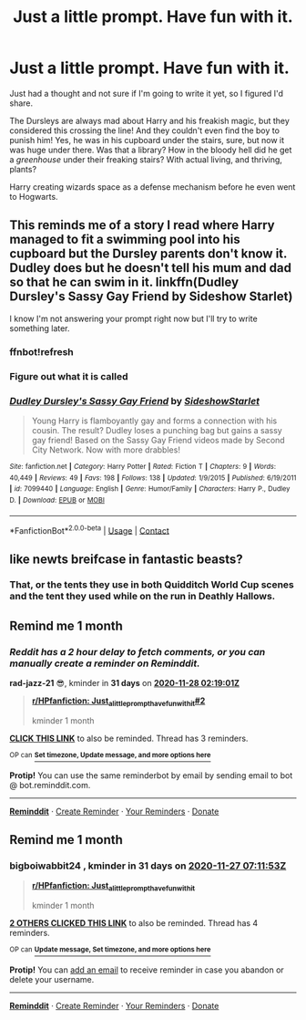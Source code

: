 #+TITLE: Just a little prompt. Have fun with it.

* Just a little prompt. Have fun with it.
:PROPERTIES:
:Author: givemehthaprompts
:Score: 69
:DateUnix: 1603764913.0
:DateShort: 2020-Oct-27
:FlairText: Prompt
:END:
Just had a thought and not sure if I'm going to write it yet, so I figured I'd share.

The Dursleys are always mad about Harry and his freakish magic, but they considered this crossing the line! And they couldn't even find the boy to punish him! Yes, he was in his cupboard under the stairs, sure, but now it was huge under there. Was that a library? How in the bloody hell did he get a /greenhouse/ under their freaking stairs? With actual living, and thriving, plants?

Harry creating wizards space as a defense mechanism before he even went to Hogwarts.


** This reminds me of a story I read where Harry managed to fit a swimming pool into his cupboard but the Dursley parents don't know it. Dudley does but he doesn't tell his mum and dad so that he can swim in it. linkffn(Dudley Dursley's Sassy Gay Friend by Sideshow Starlet)

I know I'm not answering your prompt right now but I'll try to write something later.
:PROPERTIES:
:Author: Termsndconditions
:Score: 21
:DateUnix: 1603778162.0
:DateShort: 2020-Oct-27
:END:

*** ffnbot!refresh
:PROPERTIES:
:Author: Termsndconditions
:Score: 3
:DateUnix: 1603783925.0
:DateShort: 2020-Oct-27
:END:


*** Figure out what it is called
:PROPERTIES:
:Author: NeuralREAPER945
:Score: 3
:DateUnix: 1603780805.0
:DateShort: 2020-Oct-27
:END:


*** [[https://www.fanfiction.net/s/7099440/1/][*/Dudley Dursley's Sassy Gay Friend/*]] by [[https://www.fanfiction.net/u/1631383/SideshowStarlet][/SideshowStarlet/]]

#+begin_quote
  Young Harry is flamboyantly gay and forms a connection with his cousin. The result? Dudley loses a punching bag but gains a sassy gay friend! Based on the Sassy Gay Friend videos made by Second City Network. Now with more drabbles!
#+end_quote

^{/Site/:} ^{fanfiction.net} ^{*|*} ^{/Category/:} ^{Harry} ^{Potter} ^{*|*} ^{/Rated/:} ^{Fiction} ^{T} ^{*|*} ^{/Chapters/:} ^{9} ^{*|*} ^{/Words/:} ^{40,449} ^{*|*} ^{/Reviews/:} ^{49} ^{*|*} ^{/Favs/:} ^{198} ^{*|*} ^{/Follows/:} ^{138} ^{*|*} ^{/Updated/:} ^{1/9/2015} ^{*|*} ^{/Published/:} ^{6/19/2011} ^{*|*} ^{/id/:} ^{7099440} ^{*|*} ^{/Language/:} ^{English} ^{*|*} ^{/Genre/:} ^{Humor/Family} ^{*|*} ^{/Characters/:} ^{Harry} ^{P.,} ^{Dudley} ^{D.} ^{*|*} ^{/Download/:} ^{[[http://www.ff2ebook.com/old/ffn-bot/index.php?id=7099440&source=ff&filetype=epub][EPUB]]} ^{or} ^{[[http://www.ff2ebook.com/old/ffn-bot/index.php?id=7099440&source=ff&filetype=mobi][MOBI]]}

--------------

*FanfictionBot*^{2.0.0-beta} | [[https://github.com/FanfictionBot/reddit-ffn-bot/wiki/Usage][Usage]] | [[https://www.reddit.com/message/compose?to=tusing][Contact]]
:PROPERTIES:
:Author: FanfictionBot
:Score: 3
:DateUnix: 1603783953.0
:DateShort: 2020-Oct-27
:END:


** like newts breifcase in fantastic beasts?
:PROPERTIES:
:Author: LilyPotter123
:Score: 2
:DateUnix: 1603827120.0
:DateShort: 2020-Oct-27
:END:

*** That, or the tents they use in both Quidditch World Cup scenes and the tent they used while on the run in Deathly Hallows.
:PROPERTIES:
:Author: givemehthaprompts
:Score: 3
:DateUnix: 1603839258.0
:DateShort: 2020-Oct-28
:END:


** Remind me 1 month
:PROPERTIES:
:Author: rad-jazz-21
:Score: 1
:DateUnix: 1603851541.0
:DateShort: 2020-Oct-28
:END:

*** /Reddit has a 2 hour delay to fetch comments, or you can manually create a reminder on Reminddit./

*rad-jazz-21* 😎, kminder in *31 days* on [[https://www.reminddit.com/time?dt=2020-11-28%2002:19:01Z&reminder_id=2533a0f04f16436fb43f5b93f994e3d9&subreddit=HPfanfiction][*2020-11-28 02:19:01Z*]]

#+begin_quote
  [[/r/HPfanfiction/comments/jisotz/just_a_little_prompt_have_fun_with_it/gaca97t/?context=3][*r/HPfanfiction: Just_a_little_prompt_have_fun_with_it#2*]]

  kminder 1 month
#+end_quote

[[https://reddit.com/message/compose/?to=remindditbot&subject=Reminder%20from%20Link&message=your_message%0Akminder%202020-11-28T02%3A19%3A01%0A%0A%0A%0A---Server%20settings%20below.%20Do%20not%20change---%0A%0Apermalink%21%20%2Fr%2FHPfanfiction%2Fcomments%2Fjisotz%2Fjust_a_little_prompt_have_fun_with_it%2Fgaca97t%2F][*CLICK THIS LINK*]] to also be reminded. Thread has 3 reminders.

^{OP can} [[https://www.reminddit.com/time?dt=2020-11-28%2002:19:01Z&reminder_id=2533a0f04f16436fb43f5b93f994e3d9&subreddit=HPfanfiction][^{*Set timezone, Update message, and more options here*}]]

*Protip!* You can use the same reminderbot by email by sending email to bot @ bot.reminddit.com.

--------------

[[https://www.reminddit.com][*Reminddit*]] · [[https://reddit.com/message/compose/?to=remindditbot&subject=Reminder&message=your_message%0A%0Akminder%20time_or_time_from_now][Create Reminder]] · [[https://reddit.com/message/compose/?to=remindditbot&subject=List%20Of%20Reminders&message=listReminders%21][Your Reminders]] · [[https://paypal.me/reminddit][Donate]]
:PROPERTIES:
:Author: remindditbot
:Score: 1
:DateUnix: 1603858579.0
:DateShort: 2020-Oct-28
:END:


** Remind me 1 month
:PROPERTIES:
:Author: bigboiwabbit24
:Score: 1
:DateUnix: 1603782713.0
:DateShort: 2020-Oct-27
:END:

*** *bigboiwabbit24* , kminder in *31 days* on [[https://www.reminddit.com/time?dt=2020-11-27%2007:11:53Z&reminder_id=a39f6e1f0d8a45e6be4b149ac0b80e00&subreddit=HPfanfiction][*2020-11-27 07:11:53Z*]]

#+begin_quote
  [[/r/HPfanfiction/comments/jisotz/just_a_little_prompt_have_fun_with_it/ga92bos/?context=3][*r/HPfanfiction: Just_a_little_prompt_have_fun_with_it*]]

  kminder 1 month
#+end_quote

[[https://reddit.com/message/compose/?to=remindditbot&subject=Reminder%20from%20Link&message=your_message%0Akminder%202020-11-27T07%3A11%3A53%0A%0A%0A%0A---Server%20settings%20below.%20Do%20not%20change---%0A%0Apermalink%21%20%2Fr%2FHPfanfiction%2Fcomments%2Fjisotz%2Fjust_a_little_prompt_have_fun_with_it%2Fga92bos%2F][*2 OTHERS CLICKED THIS LINK*]] to also be reminded. Thread has 4 reminders.

^{OP can} [[https://www.reminddit.com/time?dt=2020-11-27%2007:11:53Z&reminder_id=a39f6e1f0d8a45e6be4b149ac0b80e00&subreddit=HPfanfiction][^{*Update message, Set timezone, and more options here*}]]

*Protip!* You can [[https://reddit.com/message/compose/?to=remindditbot&subject=Add%20Email&message=addEmail%21%20a39f6e1f0d8a45e6be4b149ac0b80e00%20%0Areplaceme%40example.com%0A%0A%2AEnter%20email%20on%20second%20line%2A][add an email]] to receive reminder in case you abandon or delete your username.

--------------

[[https://www.reminddit.com][*Reminddit*]] · [[https://reddit.com/message/compose/?to=remindditbot&subject=Reminder&message=your_message%0A%0Akminder%20time_or_time_from_now][Create Reminder]] · [[https://reddit.com/message/compose/?to=remindditbot&subject=List%20Of%20Reminders&message=listReminders%21][Your Reminders]] · [[https://paypal.me/reminddit][Donate]]
:PROPERTIES:
:Author: remindditbot
:Score: 1
:DateUnix: 1603782790.0
:DateShort: 2020-Oct-27
:END:
